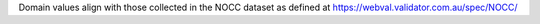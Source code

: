 Domain values align with those collected in the NOCC dataset as defined at
https://webval.validator.com.au/spec/NOCC/
